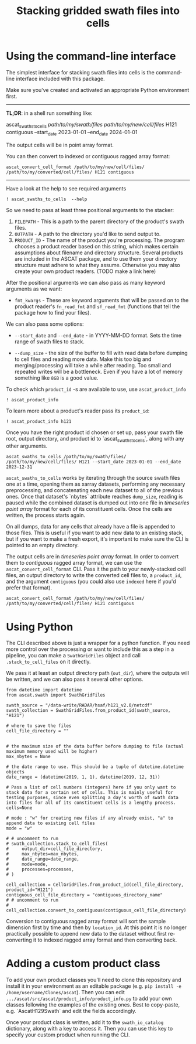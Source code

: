 #+title: Stacking gridded swath files into cells
#+PROPERTY: header-args:ipython :session stack_swaths

#+begin_src elisp :exports none
(micromamba-activate "ascat_env")
#+end_src

* Using the command-line interface
The simplest interface for stacking swath files into cells is the command-line interface included with this package.

Make sure you've created and activated an appropriate Python environment first.

--------------------------------------------------------------------------------
*TL;DR*: in a shell run something like:
#+begin_example :eval no
ascat_swaths_to_cells /path/to/my/swath/files/ /path/to/my/new/cell/files/ H121 contiguous --start_date 2023-01-01 --end_date 2024-01-01
#+end_example

The output cells will be in point array format.

You can then convert to indexed or contiguous ragged array format:
#+begin_example
ascat_convert_cell_format /path/to/my/new/cell/files/ /path/to/my/converted/cell/files/ H121 contiguous
#+end_example
--------------------------------------------------------------------------------

Have a look at the help to see required arguments

#+begin_src ipython :results output drawer
! ascat_swaths_to_cells  --help
#+end_src

So we need to pass at least three positional arguments to the stacker:

1) ~FILEPATH~ - This is a path to the parent directory of the product's swath files.
2) ~OUTPATH~ - A path to the directory you'd like to send output to.
3) ~PRODUCT_ID~ - The name of the product you're processing. The program chooses a product reader based on this string, which makes certain assumptions about filename and directory structure. Several products are included in the ASCAT package, and to use them your directory structure must adhere to what they assume. Otherwise you may also create your own product readers. (TODO make a link here)

After the positional arguments we can also pass as many keyword arguments as we want:
+ ~fmt_kwargs~ - These are keyword arguments that will be passed on to the product reader's ~fn_read_fmt~ and ~sf_read_fmt~ (functions that tell the package how to find your files).

We can also pass some options:
+ ~--start_date~ and ~--end_date~ - in YYYY-MM-DD format. Sets the time range of swath files to stack.

+ ~--dump_size~ - the size of the buffer to fill with read data before dumping to cell files and reading more data. Make this too big and merging/processing will take a while after reading. Too small and repeated writes will be a bottleneck. Even if you have a lot of memory something like ~8GB~ is a good value.

To check which ~product_id~ -s are available to use, use ~ascat_product_info~

#+begin_src ipython :results output drawer
! ascat_product_info
#+end_src

To learn more about a product's reader pass its ~product_id~:

#+begin_src ipython :results output drawer
! ascat_product_info h121
#+end_src


Once you have the right product id chosen or set up, pass your swath file root, output directory, and product id to `ascat_swaths_to_cells`, along with any other arguments.

#+begin_example
ascat_swaths_to_cells /path/to/my/swath/files/ /path/to/my/new/cell/files/ H121 --start_date 2023-01-01 --end_date 2023-12-31
#+end_example


~ascat_swaths_to_cells~ works by iterating through the source swath files one at a time, opening them as xarray datasets, performing any necessary preprocessing, and concatenating each new dataset to all of the previous ones. Once that dataset's `nbytes` attribute reaches ~dump_size~, reading is paused while the combined dataset is dumped out into one file in /timeseries point array/ format for each of its constituent cells. Once the cells are written, the process starts again.

On all dumps, data for any cells that already have a file is appended to those files. This is useful if you want to add new data to an existing stack, but if you want to make a fresh export, it's important to make sure the CLI is pointed to an empty directory.

The output cells are in /timeseries point array/ format. In order to convert them to /contiguous/ ragged array format, we can use the ~ascat_convert_cell_format~ CLI. Pass it the path to your newly-stacked cell files, an output directory to write the converted cell files to, a ~product_id~, and the argument ~contiguous~ (you could also use ~indexed~ here if you'd prefer that format).

#+begin_example
ascat_convert_cell_format /path/to/my/new/cell/files/ /path/to/my/converted/cell/files/ H121 contiguous
#+end_example

* Using Python

The CLI described above is just a wrapper for a python function. If you need more control over the processing or want to include this as a step in a pipeline, you can make a ~SwathGridFiles~ object and call ~.stack_to_cell_files~ on it directly.

We pass it at least an output directory path (~out_dir~), where the outputs will be written, and we can also pass it several other options.

#+begin_src ipython
from datetime import datetime
from ascat.swath import SwathGridFiles

swath_source = "/data-write/RADAR/hsaf/h121_v2.0/netcdf"
swath_collection = SwathGridFiles.from_product_id(swath_source, "H121")

# where to save the files
cell_file_directory = ""


# the maximum size of the data buffer before dumping to file (actual maximum memory used will be higher)
max_nbytes = None

# the date range to use. This should be a tuple of datetime.datetime objects
date_range = (datetime(2019, 1, 1), datetime(2019, 12, 31))

# Pass a list of cell numbers (integers) here if you only want to stack data for a certain set of cells. This is mainly useful for testing purposes, since even splitting a day's worth of swath data into files for all of its constituent cells is a lengthy process.
cells=None

# mode : "w" for creating new files if any already exist, "a" to append data to existing cell files
mode = "w"

# # uncomment to run
# swath_collection.stack_to_cell_files(
#     output_dir=cell_file_directory,
#     max_nbytes=max_nbytes,
#     date_range=date_range,
#     mode=mode,
#     processes=processes,
# )
#+end_src


#+begin_src ipython
cell_collection = CellGridFiles.from_product_id(cell_file_directory, product_id="H121")
contiguous_cell_file_directory = "contiguous_directory_name"
# # uncomment to run
# cell_collection.convert_to_contiguous(contiguous_cell_file_directory)
#+end_src

Conversion to contiguous ragged array format will sort the sample dimension first by time and then by ~location_id~. At this point it is no longer practically possible to append new data to the dataset without first re-converting it to indexed ragged array format and then converting back.

* Adding a custom product class
To add your own product classes you'll need to clone this repository and install it in your environment as an editable package (e.g. ~pip install -e /home/username/Clones/ascat~). Then you can edit ~.../ascat/src/ascat/product_info/product_info.py~ to add your own classes following the examples of the existing ones. Best to copy-paste, e.g. `AscatH129Swath` and edit the fields accordingly.

Once your product class is written, add it to the ~swath_io_catalog~ dictionary, along with a key to access it. Then you can use this key to specify your custom product when running the CLI.
